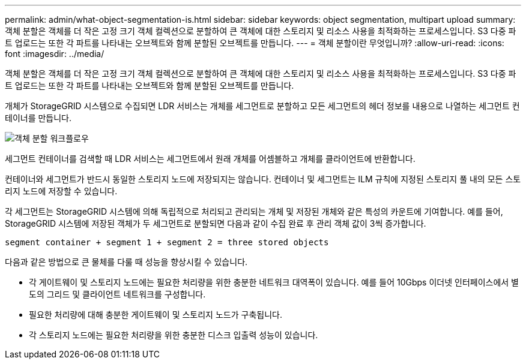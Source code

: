 ---
permalink: admin/what-object-segmentation-is.html 
sidebar: sidebar 
keywords: object segmentation, multipart upload 
summary: 객체 분할은 객체를 더 작은 고정 크기 객체 컬렉션으로 분할하여 큰 객체에 대한 스토리지 및 리소스 사용을 최적화하는 프로세스입니다. S3 다중 파트 업로드는 또한 각 파트를 나타내는 오브젝트와 함께 분할된 오브젝트를 만듭니다. 
---
= 객체 분할이란 무엇입니까?
:allow-uri-read: 
:icons: font
:imagesdir: ../media/


[role="lead"]
객체 분할은 객체를 더 작은 고정 크기 객체 컬렉션으로 분할하여 큰 객체에 대한 스토리지 및 리소스 사용을 최적화하는 프로세스입니다. S3 다중 파트 업로드는 또한 각 파트를 나타내는 오브젝트와 함께 분할된 오브젝트를 만듭니다.

개체가 StorageGRID 시스템으로 수집되면 LDR 서비스는 개체를 세그먼트로 분할하고 모든 세그먼트의 헤더 정보를 내용으로 나열하는 세그먼트 컨테이너를 만듭니다.

image::../media/object_segmentation_diagram.gif[객체 분할 워크플로우]

세그먼트 컨테이너를 검색할 때 LDR 서비스는 세그먼트에서 원래 개체를 어셈블하고 개체를 클라이언트에 반환합니다.

컨테이너와 세그먼트가 반드시 동일한 스토리지 노드에 저장되지는 않습니다. 컨테이너 및 세그먼트는 ILM 규칙에 지정된 스토리지 풀 내의 모든 스토리지 노드에 저장할 수 있습니다.

각 세그먼트는 StorageGRID 시스템에 의해 독립적으로 처리되고 관리되는 개체 및 저장된 개체와 같은 특성의 카운트에 기여합니다. 예를 들어, StorageGRID 시스템에 저장된 객체가 두 세그먼트로 분할되면 다음과 같이 수집 완료 후 관리 객체 값이 3씩 증가합니다.

`segment container + segment 1 + segment 2 = three stored objects`

다음과 같은 방법으로 큰 물체를 다룰 때 성능을 향상시킬 수 있습니다.

* 각 게이트웨이 및 스토리지 노드에는 필요한 처리량을 위한 충분한 네트워크 대역폭이 있습니다. 예를 들어 10Gbps 이더넷 인터페이스에서 별도의 그리드 및 클라이언트 네트워크를 구성합니다.
* 필요한 처리량에 대해 충분한 게이트웨이 및 스토리지 노드가 구축됩니다.
* 각 스토리지 노드에는 필요한 처리량을 위한 충분한 디스크 입출력 성능이 있습니다.


